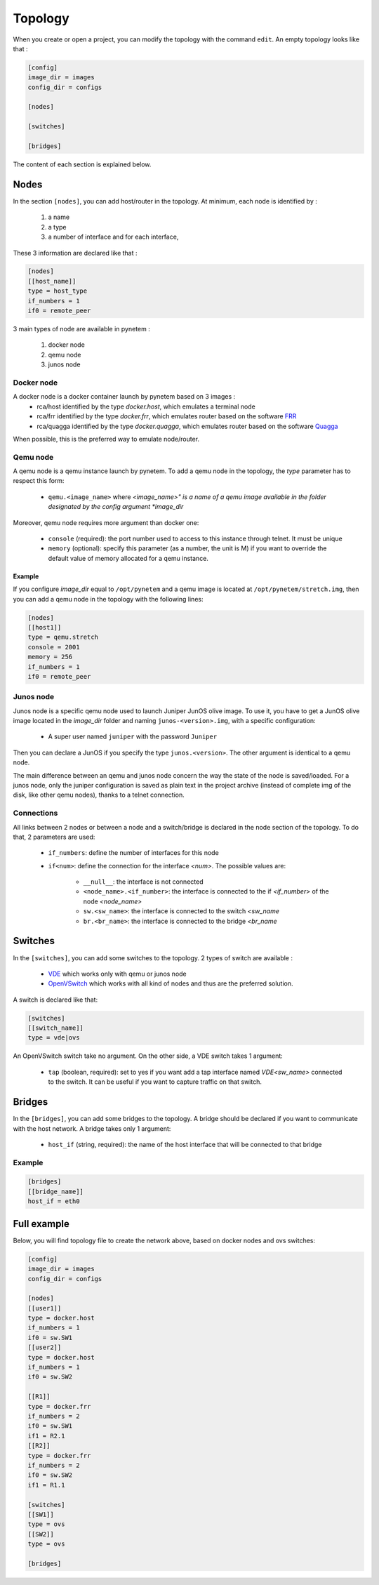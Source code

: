 .. _topology:

Topology
========

When you create or open a project, you can modify the topology
with the command ``edit``.
An empty topology looks like that :

.. code-block:: ini

    [config]
    image_dir = images
    config_dir = configs

    [nodes]

    [switches]

    [bridges]

The content of each section is explained below.

Nodes
-----

In the section ``[nodes]``, you can add host/router in the topology.
At minimum, each node is identified by :

  1. a name
  2. a type
  3. a number of interface and for each interface,

These 3 information are declared like that :

.. code-block:: ini

    [nodes]
    [[host_name]]
    type = host_type
    if_numbers = 1
    if0 = remote_peer

3 main types of node are available in pynetem :

  1. docker node
  2. qemu node
  3. junos node

Docker node
```````````
A docker node is a docker container launch by pynetem based on 3 images :
  - rca/host identified by the type *docker.host*,
    which emulates a terminal node
  - rca/frr identified by the type *docker.frr*, which emulates router
    based on the software `FRR <https://frrouting.org/>`_
  - rca/quagga identified by the type *docker.quagga*, which emulates router
    based on the software `Quagga <https://www.quagga.net/>`_

When possible, this is the preferred way to emulate node/router.

Qemu node
```````````
A qemu node is a qemu instance launch by pynetem. To add a qemu node in
the topology, the *type* parameter has to respect this form:

  * ``qemu.<image_name>`` where *<image_name>" is a name of a qemu image
    available in the folder designated by the config argument *image_dir*

Moreover, qemu node requires more argument than docker one:

  * ``console`` (required): the port number used to access to this instance
    through telnet. It must be unique
  * ``memory`` (optional): specify this parameter (as a number, the unit is M)
    if you want to override the default value of memory allocated
    for a qemu instance.

Example
"""""""
If you configure *image_dir* equal to ``/opt/pynetem`` and a qemu image
is located at ``/opt/pynetem/stretch.img``, then you can add a qemu node
in the topology with the following lines:

.. code-block:: ini

    [nodes]
    [[host1]]
    type = qemu.stretch
    console = 2001
    memory = 256
    if_numbers = 1
    if0 = remote_peer

Junos node
```````````
Junos node is a specific qemu node used to launch Juniper JunOS olive image.
To use it, you have to get a JunOS olive image located in the *image_dir*
folder and naming ``junos-<version>.img``, with a specific configuration:
  * A super user named ``juniper`` with the password ``Juniper``

Then you can declare a JunOS if you
specify the type ``junos.<version>``. The other argument is identical to
a qemu node.

The main difference between an qemu and junos node concern the way
the state of the node is saved/loaded. For a junos node, only the
juniper configuration is saved as plain text in the project archive
(instead of complete img of the disk, like other qemu nodes), thanks
to a telnet connection.


Connections
```````````
All links between 2 nodes or between a node and a switch/bridge is declared
in the node section of the topology. To do that, 2 parameters are used:

  * ``if_numbers``: define the number of interfaces for this node
  * ``if<num>``: define the connection for the interface *<num>*.
    The possible values are:

      * ``__null__``: the interface is not connected
      * ``<node_name>.<if_number>``: the interface is connected to the if
        *<if_number>* of the node *<node_name>*
      * ``sw.<sw_name>``: the interface is connected to the switch *<sw_name*
      * ``br.<br_name>``: the interface is connected to the bridge *<br_name*

Switches
--------
In the ``[switches]``, you can add some switches to the topology. 2 types of
switch are available :

  - `VDE <https://github.com/virtualsquare/vde-2>`_ which works only with
    qemu or junos node
  - `OpenVSwitch <https://www.openvswitch.org/>`_ which works with all kind of
    nodes and thus are the preferred solution.

A switch is declared like that:

.. code-block:: ini

    [switches]
    [[switch_name]]
    type = vde|ovs

An OpenVSwitch switch take no argument. On the other side, a VDE switch takes
1 argument:

  * ``tap`` (boolean, required): set to yes if you want add a tap interface
    named *VDE<sw_name>* connected to the switch. It can be useful
    if you want to capture traffic on that switch.


Bridges
-------
In the ``[bridges]``, you can add some bridges to the topology.
A bridge should be declared if you want to communicate with the host network.
A bridge takes only 1 argument:

  * ``host_if`` (string, required): the name of the host interface that will
    be connected to that bridge

Example
```````
.. code-block:: ini

    [bridges]
    [[bridge_name]]
    host_if = eth0


Full example
------------

.. image:: ./images/topology.png
    :align: center
    :alt: Example of network topology

Below, you will find topology file to create the network above, based on docker
nodes and ovs switches:


.. code-block:: ini

    [config]
    image_dir = images
    config_dir = configs

    [nodes]
    [[user1]]
    type = docker.host
    if_numbers = 1
    if0 = sw.SW1
    [[user2]]
    type = docker.host
    if_numbers = 1
    if0 = sw.SW2

    [[R1]]
    type = docker.frr
    if_numbers = 2
    if0 = sw.SW1
    if1 = R2.1
    [[R2]]
    type = docker.frr
    if_numbers = 2
    if0 = sw.SW2
    if1 = R1.1

    [switches]
    [[SW1]]
    type = ovs
    [[SW2]]
    type = ovs

    [bridges]
